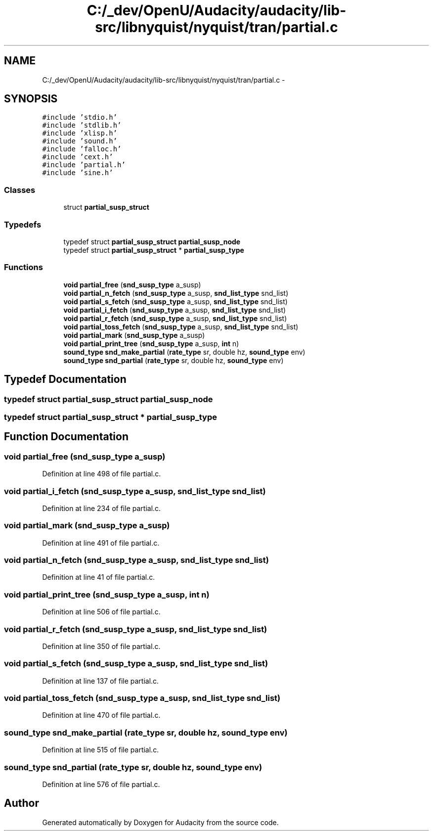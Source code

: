 .TH "C:/_dev/OpenU/Audacity/audacity/lib-src/libnyquist/nyquist/tran/partial.c" 3 "Thu Apr 28 2016" "Audacity" \" -*- nroff -*-
.ad l
.nh
.SH NAME
C:/_dev/OpenU/Audacity/audacity/lib-src/libnyquist/nyquist/tran/partial.c \- 
.SH SYNOPSIS
.br
.PP
\fC#include 'stdio\&.h'\fP
.br
\fC#include 'stdlib\&.h'\fP
.br
\fC#include 'xlisp\&.h'\fP
.br
\fC#include 'sound\&.h'\fP
.br
\fC#include 'falloc\&.h'\fP
.br
\fC#include 'cext\&.h'\fP
.br
\fC#include 'partial\&.h'\fP
.br
\fC#include 'sine\&.h'\fP
.br

.SS "Classes"

.in +1c
.ti -1c
.RI "struct \fBpartial_susp_struct\fP"
.br
.in -1c
.SS "Typedefs"

.in +1c
.ti -1c
.RI "typedef struct \fBpartial_susp_struct\fP \fBpartial_susp_node\fP"
.br
.ti -1c
.RI "typedef struct \fBpartial_susp_struct\fP * \fBpartial_susp_type\fP"
.br
.in -1c
.SS "Functions"

.in +1c
.ti -1c
.RI "\fBvoid\fP \fBpartial_free\fP (\fBsnd_susp_type\fP a_susp)"
.br
.ti -1c
.RI "\fBvoid\fP \fBpartial_n_fetch\fP (\fBsnd_susp_type\fP a_susp, \fBsnd_list_type\fP snd_list)"
.br
.ti -1c
.RI "\fBvoid\fP \fBpartial_s_fetch\fP (\fBsnd_susp_type\fP a_susp, \fBsnd_list_type\fP snd_list)"
.br
.ti -1c
.RI "\fBvoid\fP \fBpartial_i_fetch\fP (\fBsnd_susp_type\fP a_susp, \fBsnd_list_type\fP snd_list)"
.br
.ti -1c
.RI "\fBvoid\fP \fBpartial_r_fetch\fP (\fBsnd_susp_type\fP a_susp, \fBsnd_list_type\fP snd_list)"
.br
.ti -1c
.RI "\fBvoid\fP \fBpartial_toss_fetch\fP (\fBsnd_susp_type\fP a_susp, \fBsnd_list_type\fP snd_list)"
.br
.ti -1c
.RI "\fBvoid\fP \fBpartial_mark\fP (\fBsnd_susp_type\fP a_susp)"
.br
.ti -1c
.RI "\fBvoid\fP \fBpartial_print_tree\fP (\fBsnd_susp_type\fP a_susp, \fBint\fP n)"
.br
.ti -1c
.RI "\fBsound_type\fP \fBsnd_make_partial\fP (\fBrate_type\fP sr, double hz, \fBsound_type\fP env)"
.br
.ti -1c
.RI "\fBsound_type\fP \fBsnd_partial\fP (\fBrate_type\fP sr, double hz, \fBsound_type\fP env)"
.br
.in -1c
.SH "Typedef Documentation"
.PP 
.SS "typedef struct \fBpartial_susp_struct\fP  \fBpartial_susp_node\fP"

.SS "typedef struct \fBpartial_susp_struct\fP * \fBpartial_susp_type\fP"

.SH "Function Documentation"
.PP 
.SS "\fBvoid\fP partial_free (\fBsnd_susp_type\fP a_susp)"

.PP
Definition at line 498 of file partial\&.c\&.
.SS "\fBvoid\fP partial_i_fetch (\fBsnd_susp_type\fP a_susp, \fBsnd_list_type\fP snd_list)"

.PP
Definition at line 234 of file partial\&.c\&.
.SS "\fBvoid\fP partial_mark (\fBsnd_susp_type\fP a_susp)"

.PP
Definition at line 491 of file partial\&.c\&.
.SS "\fBvoid\fP partial_n_fetch (\fBsnd_susp_type\fP a_susp, \fBsnd_list_type\fP snd_list)"

.PP
Definition at line 41 of file partial\&.c\&.
.SS "\fBvoid\fP partial_print_tree (\fBsnd_susp_type\fP a_susp, \fBint\fP n)"

.PP
Definition at line 506 of file partial\&.c\&.
.SS "\fBvoid\fP partial_r_fetch (\fBsnd_susp_type\fP a_susp, \fBsnd_list_type\fP snd_list)"

.PP
Definition at line 350 of file partial\&.c\&.
.SS "\fBvoid\fP partial_s_fetch (\fBsnd_susp_type\fP a_susp, \fBsnd_list_type\fP snd_list)"

.PP
Definition at line 137 of file partial\&.c\&.
.SS "\fBvoid\fP partial_toss_fetch (\fBsnd_susp_type\fP a_susp, \fBsnd_list_type\fP snd_list)"

.PP
Definition at line 470 of file partial\&.c\&.
.SS "\fBsound_type\fP snd_make_partial (\fBrate_type\fP sr, double hz, \fBsound_type\fP env)"

.PP
Definition at line 515 of file partial\&.c\&.
.SS "\fBsound_type\fP snd_partial (\fBrate_type\fP sr, double hz, \fBsound_type\fP env)"

.PP
Definition at line 576 of file partial\&.c\&.
.SH "Author"
.PP 
Generated automatically by Doxygen for Audacity from the source code\&.
